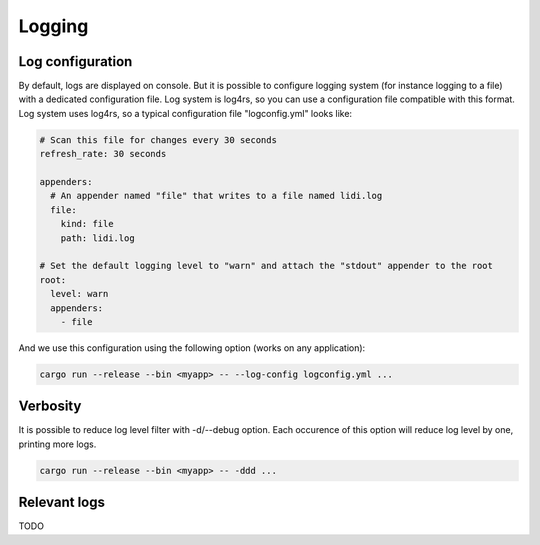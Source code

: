 .. _Logging:

Logging
=======

Log configuration
-----------------

By default, logs are displayed on console. But it is possible to configure logging system (for instance logging to a file) with a dedicated configuration file. Log system is log4rs, so you can use a configuration file compatible with this format.
Log system uses log4rs, so a typical configuration file "logconfig.yml" looks like:

.. code-block::

   # Scan this file for changes every 30 seconds
   refresh_rate: 30 seconds
   
   appenders:
     # An appender named "file" that writes to a file named lidi.log
     file:
       kind: file
       path: lidi.log
   
   # Set the default logging level to "warn" and attach the "stdout" appender to the root
   root:
     level: warn
     appenders:
       - file 

And we use this configuration using the following option (works on any application):

.. code-block::

   cargo run --release --bin <myapp> -- --log-config logconfig.yml ...

Verbosity
---------

It is possible to reduce log level filter with -d/--debug option. Each occurence of this option will reduce log level by one, printing more logs.

.. code-block::

   cargo run --release --bin <myapp> -- -ddd ...

Relevant logs
-------------

TODO
